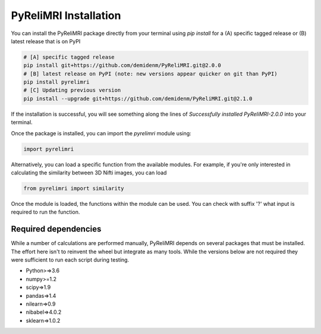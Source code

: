PyReliMRI Installation
-----------------------

You can install the PyReliMRI package directly from your terminal using *pip install* for a (A) specific tagged release \
or (B) latest release that is on PyPI

.. code-block:: bash

   # [A] specific tagged release
   pip install git+https://github.com/demidenm/PyReliMRI.git@2.0.0
   # [B] latest release on PyPI (note: new versions appear quicker on git than PyPI)
   pip install pyrelimri
   # [C] Updating previous version
   pip install --upgrade git+https://github.com/demidenm/PyReliMRI.git@2.1.0



If the installation is successful, you will see something along the lines of *Successfully installed PyReliMRI-2.0.0* into your terminal.

Once the package is installed, you can import the `pyrelimri` module using:

.. code-block:: python

   import pyrelimri

Alternatively, you can load a specific function from the available modules. For example, if you're only interested in \
calculating the similarity between 3D Nifti images, you can load

.. code-block:: python

   from pyrelimri import similarity

Once the module is loaded, the functions within the module can be used. You can check with suffix '?' what input \
is required to run the function.


Required dependencies
`````````````````````

While a number of calculations are performed manually, PyReliMRI depends on several packages that must be installed. \
The effort here isn't to reinvent the wheel but integrate as many tools. While the versions below are not required \
they were sufficient to run each script during testing.

-  Python>=>3.6
-  numpy>=1.2
-  scipy=>1.9
-  pandas=>1.4
-  nilearn=>0.9
-  nibabel=>4.0.2
-  sklearn=>1.0.2
